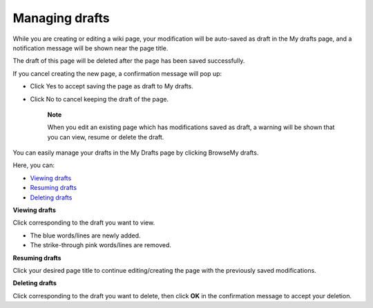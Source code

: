.. _Managing-Page-Drafts:

===============
Managing drafts
===============

While you are creating or editing a wiki page, your modification will be
auto-saved as draft in the My drafts page, and a notification message
will be shown near the page title.

|image0|

The draft of this page will be deleted after the page has been saved
successfully.

If you cancel creating the new page, a confirmation message will pop up:

|image1|

-  Click Yes to accept saving the page as draft to My drafts.

-  Click No to cancel keeping the draft of the page.

    **Note**

    When you edit an existing page which has modifications saved as
    draft, a warning will be shown that you can view, resume or delete
    the draft.

    |image2|

You can easily manage your drafts in the My Drafts page by clicking
BrowseMy drafts.

Here, you can:

-  `Viewing
   drafts <#PLFUserGuide.WorkingWithWikis.ManagingContent.AddingAndEditingPages.ManagingDrafts.ViewingDrafts>`__

-  `Resuming
   drafts <#PLFUserGuide.WorkingWithWikis.ManagingContent.AddingAndEditingPages.ManagingDrafts.ResumingDrafts>`__

-  `Deleting
   drafts <#PLFUserGuide.WorkingWithWikis.ManagingContent.AddingAndEditingPages.ManagingDrafts.DeletingDrafts>`__

**Viewing drafts**

Click |image3| corresponding to the draft you want to view.

-  The blue words/lines are newly added.

-  The strike-through pink words/lines are removed.

**Resuming drafts**

Click your desired page title to continue editing/creating the page with
the previously saved modifications.

**Deleting drafts**

Click |image4| corresponding to the draft you want to delete, then click
**OK** in the confirmation message to accept your deletion.

.. |image0| image:: images/wiki/draft_notification.png
.. |image1| image:: images/wiki/draft_confirmation.png
.. |image2| image:: images/wiki/draft_warning.png
.. |image3| image:: images/common/revision_icon.png
.. |image4| image:: images/common/delete_icon.png
